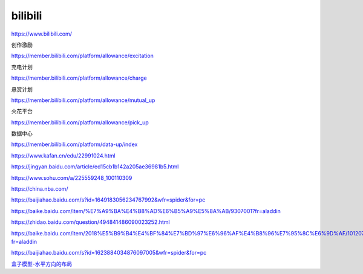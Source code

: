 bilibili
=============

https://www.bilibili.com/


创作激励

https://member.bilibili.com/platform/allowance/excitation

充电计划

https://member.bilibili.com/platform/allowance/charge

悬赏计划

https://member.bilibili.com/platform/allowance/mutual_up

火花平台

https://member.bilibili.com/platform/allowance/pick_up

数据中心

https://member.bilibili.com/platform/data-up/index

https://www.kafan.cn/edu/22991024.html

https://jingyan.baidu.com/article/ed15cb1b142a205ae36981b5.html

https://www.sohu.com/a/225559248_100110309

https://china.nba.com/

https://baijiahao.baidu.com/s?id=1649183056234767992&wfr=spider&for=pc

https://baike.baidu.com/item/%E7%A9%BA%E4%B8%AD%E6%B5%A9%E5%8A%AB/9307001?fr=aladdin

https://zhidao.baidu.com/question/494841486090023252.html

https://baike.baidu.com/item/2018%E5%B9%B4%E4%BF%84%E7%BD%97%E6%96%AF%E4%B8%96%E7%95%8C%E6%9D%AF/10120749?fr=aladdin

https://baijiahao.baidu.com/s?id=1623884034876097005&wfr=spider&for=pc


`盒子模型-水平方向的布局`_

.. _`盒子模型-水平方向的布局`: https://www.bilibili.com/video/BV1XJ411X7Ud?p=49
